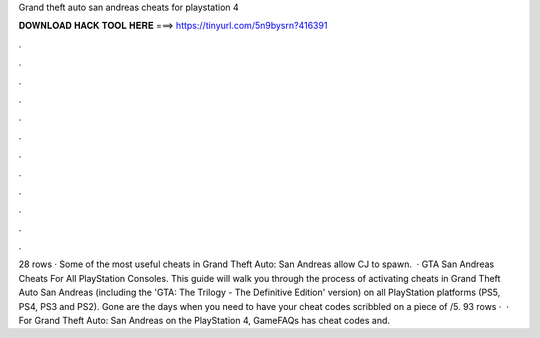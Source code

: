 Grand theft auto san andreas cheats for playstation 4

𝐃𝐎𝐖𝐍𝐋𝐎𝐀𝐃 𝐇𝐀𝐂𝐊 𝐓𝐎𝐎𝐋 𝐇𝐄𝐑𝐄 ===> https://tinyurl.com/5n9bysrn?416391

.

.

.

.

.

.

.

.

.

.

.

.

28 rows · Some of the most useful cheats in Grand Theft Auto: San Andreas allow CJ to spawn.  · GTA San Andreas Cheats For All PlayStation Consoles. This guide will walk you through the process of activating cheats in Grand Theft Auto San Andreas (including the 'GTA: The Trilogy - The Definitive Edition' version) on all PlayStation platforms (PS5, PS4, PS3 and PS2). Gone are the days when you need to have your cheat codes scribbled on a piece of /5. 93 rows ·  · For Grand Theft Auto: San Andreas on the PlayStation 4, GameFAQs has cheat codes and.